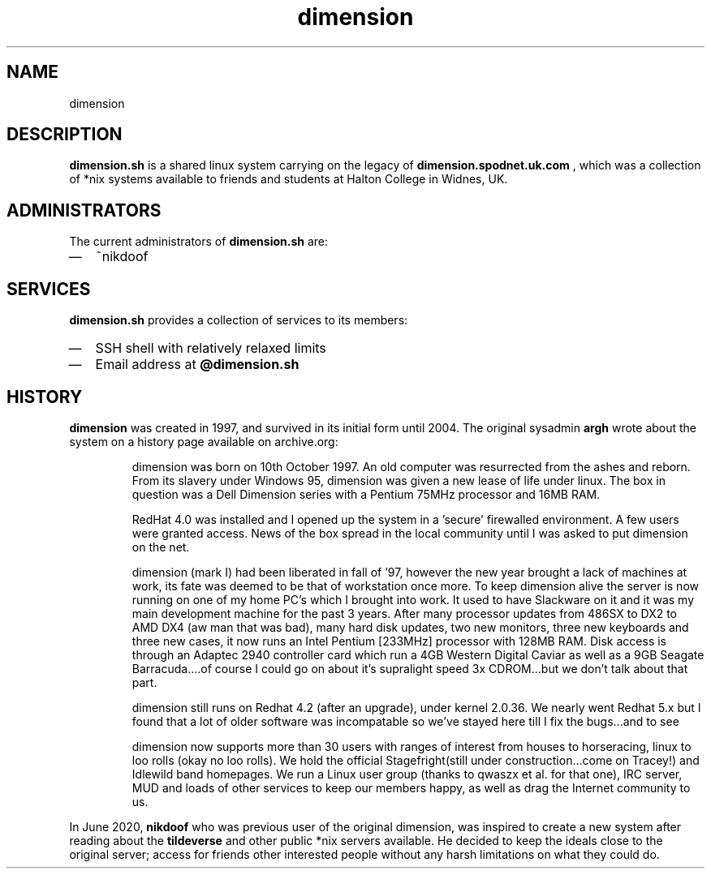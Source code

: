 .TH dimension 7
.SH NAME
dimension

.SH DESCRIPTION
.B dimension.sh
is a shared linux system carrying on the legacy of
.B dimension.spodnet.uk.com
, which was a collection of *nix systems available to friends and students at Halton College in Widnes, UK.

.SH ADMINISTRATORS
The current administrators of
.B dimension.sh
are:
.IP \(em 2
~nikdoof

.SH SERVICES
.B dimension.sh
provides a collection of services to its members:
.IP \(em 2
SSH shell with relatively relaxed limits
.IP \(em 2
Email address at
.B @dimension.sh


.SH HISTORY

.B dimension
was created in 1997, and survived in its initial form until 2004. The original sysadmin
.B argh
wrote about the system on a history page available on archive.org:

.IP
dimension was born on 10th October 1997. An old computer was resurrected from the ashes and reborn. From its slavery under Windows 95, dimension was given a new lease of life under linux. The box in question was a Dell Dimension series with a Pentium 75MHz processor and 16MB RAM.

RedHat 4.0 was installed and I opened up the system in a 'secure' firewalled environment. A few users were granted access. News of the box spread in the local community until I was asked to put dimension on the net.

dimension (mark I) had been liberated in fall of '97, however the new year brought a lack of machines at work, its fate was deemed to be that of workstation once more. To keep dimension alive the server is now running on one of my home PC's which I brought into work. It used to have Slackware on it and it was my main development machine for the past 3 years. After many processor updates from 486SX to DX2 to AMD DX4 (aw man that was bad), many hard disk updates, two new monitors, three new keyboards and three new cases, it now runs an Intel Pentium [233MHz] processor with 128MB RAM. Disk access is through an Adaptec 2940 controller card which run a 4GB Western Digital Caviar as well as a 9GB Seagate Barracuda....of course I could go on about it's supralight speed 3x CDROM...but we don't talk about that part.

dimension still runs on Redhat 4.2 (after an upgrade), under kernel 2.0.36. We nearly went Redhat 5.x but I found that a lot of older software was incompatable so we've stayed here till I fix the bugs...and to see

dimension now supports more than 30 users with ranges of interest from houses to horseracing, linux to loo rolls (okay no loo rolls). We hold the official Stagefright(still under construction...come on Tracey!) and Idlewild band homepages. We run a Linux user group (thanks to qwaszx et al. for that one), IRC server, MUD and loads of other services to keep our members happy, as well as drag the Internet community to us.

.PP
In June 2020,
.B nikdoof
who was previous user of the original dimension, was inspired to create a new system after reading about the
.B tildeverse
and other public *nix servers available. He decided to keep the ideals close to the original server; access for friends other interested people without any harsh limitations on what they could do.
